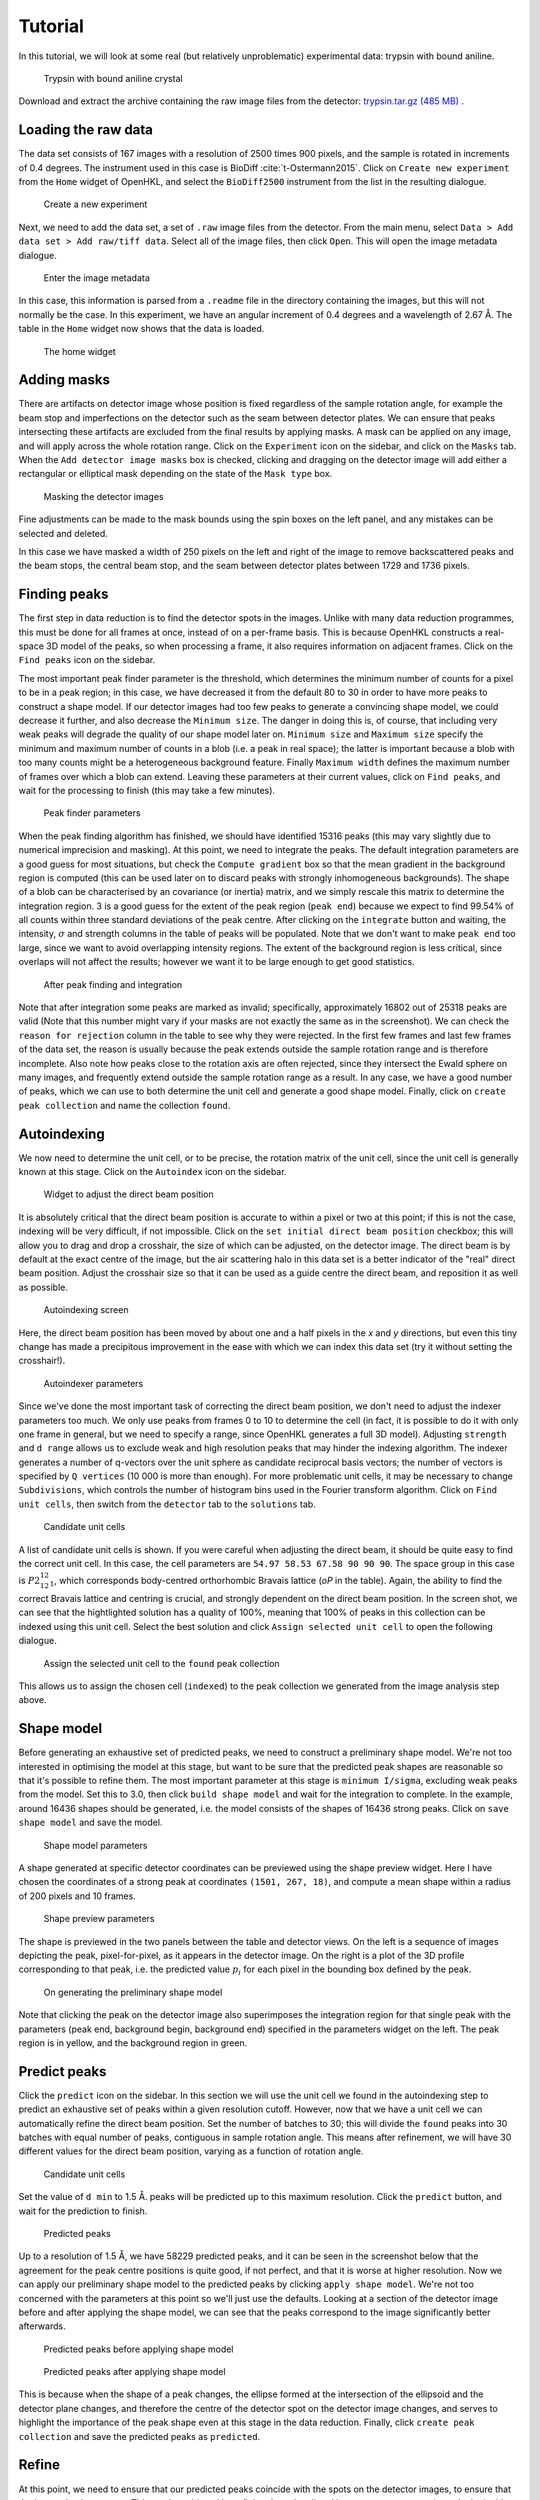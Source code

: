 .. _tutorial:

Tutorial
========

In this tutorial, we will look at some real (but relatively unproblematic)
experimental data: trypsin with bound aniline.

.. _trypsin_crystal:
.. figure:: images/tutorial/trypsin_crystal.png
   :alt: Trypsin with bound aniline crystal
   :name: fig:trypsin_crystal
   :width: 100.0%

   Trypsin with bound aniline crystal

Download and extract the archive containing the raw image files from the detector:
`trypsin.tar.gz (485 MB)
<https://computing.mlz-garching.de/download/testdata/nsx/trypsin.tar.gz>`_ .

.. _load:

Loading the raw data
--------------------

The data set consists of 167 images with a resolution of 2500 times 900
pixels, and the sample is rotated in increments of 0.4 degrees. The instrument
used in this case is BioDiff :cite:`t-Ostermann2015`. Click on ``Create new experiment`` from the
``Home`` widget of OpenHKL, and select the ``BioDiff2500`` instrument from the
list in the resulting dialogue.

.. _new_experiment:
.. figure:: images/tutorial/new_experiment.png
   :alt: Create a new experiment
   :name: fig:new_experiment
   :width: 50.0%

   Create a new experiment

Next, we need to add the data set, a set of ``.raw`` image files from the
detector. From the main menu, select ``Data > Add data set > Add raw/tiff data``.
Select all of the image files, then click ``Open``. This will open the image
metadata dialogue.


.. _image_metadata:
.. figure:: images/tutorial/image_metadata.png
   :alt: Enter the image metadata
   :name: fig:image_metadata
   :width: 30.0%

   Enter the image metadata

In this case, this information is parsed from a ``.readme`` file in the directory
containing the images, but this will not normally be the case. In this
experiment, we have an angular increment of 0.4 degrees and a wavelength of 2.67
Å. The table in the ``Home`` widget now shows that the data is loaded.

.. _home:
.. figure:: images/tutorial/home.png
   :alt: The home widget
   :name: fig:home
   :width: 100.0%

   The home widget

.. _experiment:

Adding masks
------------

There are artifacts on detector image whose position is fixed regardless of the
sample rotation angle, for example the beam stop and imperfections on the
detector such as the seam between detector plates. We can ensure that peaks
intersecting these artifacts are excluded from the final results by applying
masks. A mask can be applied on any image, and will apply across the whole
rotation range. Click on the ``Experiment`` icon on the sidebar, and click on the
``Masks`` tab. When the ``Add detector image masks`` box is checked, clicking and
dragging on the detector image will add either a rectangular or elliptical mask
depending on the state of the ``Mask type`` box.

.. _mask:
.. figure:: images/tutorial/mask.png
   :alt: Masking the detector images
   :name: fig:mask
   :width: 100.0%

   Masking the detector images

Fine adjustments can be made to the mask bounds using the spin boxes on the left
panel, and any mistakes can be selected and deleted.

In this case we have masked a width of 250 pixels on the left and right of the
image to remove backscattered peaks and the beam stops, the central beam stop,
and the seam between detector plates between 1729 and 1736 pixels.

.. _find_peaks:

Finding peaks
-------------

The first step in data reduction is to find the detector spots in the images.
Unlike with many data reduction programmes, this must be done for all frames at
once, instead of on a per-frame basis. This is because OpenHKL constructs a
real-space 3D model of the peaks, so when processing a frame, it also requires
information on adjacent frames. Click on the ``Find peaks`` icon on the sidebar.

The most important peak finder parameter is the threshold, which determines the
minimum number of counts for a pixel to be in a peak region; in this case, we
have decreased it from the default 80 to 30 in order to have more peaks to
construct a shape model. If our detector images had too few peaks to generate a
convincing shape model, we could decrease it further, and also decrease the
``Minimum size``. The danger in doing this is, of course, that including very
weak peaks will degrade the quality of our shape model later on. ``Minimum
size`` and ``Maximum size`` specify the minimum and maximum number of counts in
a blob (i.e. a peak in real space); the latter is important because a blob with
too many counts might be a heterogeneous background feature. Finally ``Maximum
width`` defines the maximum number of frames over which a blob can extend.
Leaving these parameters at their current values, click on ``Find peaks``, and
wait for the processing to finish (this may take a few minutes).

.. _finder_params:
.. figure:: images/tutorial/finder_params.png
   :alt: Peak finder parameters
   :name: fig:finder_params
   :width: 30.0%

   Peak finder parameters

When the peak finding algorithm has finished, we should have identified 15316
peaks (this may vary slightly due to numerical imprecision and masking). At this
point, we need to integrate the peaks. The default integration parameters are a
good guess for most situations, but check the ``Compute gradient`` box so that
the mean gradient in the background region is computed (this can be used later
on to discard peaks with strongly inhomogeneous backgrounds). The shape of a
blob can be characterised by an covariance (or inertia) matrix, and we simply
rescale this matrix to determine the integration region. 3 is a good guess for
the extent of the peak region (``peak end``) because we expect to find 99.54\%
of all counts within three standard deviations of the peak centre. After
clicking on the ``integrate`` button and waiting, the intensity, :math:`\sigma`
and strength columns in the table of peaks will be populated. Note that we don't
want to make ``peak end`` too large, since we want to avoid overlapping
intensity regions. The extent of the background region is less critical, since
overlaps will not affect the results; however we want it to be large enough to
get good statistics.

.. _found_peaks:
.. figure:: images/tutorial/found_peaks.png
   :alt: After peak finding and integration
   :name: fig:found_peaks
   :width: 100.0%

   After peak finding and integration

Note that after integration some peaks are marked as invalid; specifically,
approximately 16802 out of 25318 peaks are valid (Note that this number might
vary if your masks are not exactly the same as in the screenshot). We can check
the ``reason for rejection`` column in the table to see why they were rejected.
In the first few frames and last few frames of the data set, the reason is
usually because the peak extends outside the sample rotation range and is
therefore incomplete. Also note how peaks close to the rotation axis are often
rejected, since they intersect the Ewald sphere on many images, and frequently
extend outside the sample rotation range as a result. In any case, we have a
good number of peaks, which we can use to both determine the unit cell and
generate a good shape model. Finally, click on ``create peak collection`` and
name the collection ``found``.

.. _index:

Autoindexing
------------

We now need to determine the unit cell, or to be precise, the rotation matrix of
the unit cell, since the unit cell is generally known at this stage. Click on
the ``Autoindex`` icon on the sidebar.

.. _set_beam:
.. figure:: images/tutorial/set_beam.png
   :alt: Widget to adjust the direct beam position
   :name: fig:set_beam
   :width: 30.0%

   Widget to adjust the direct beam position

It is absolutely critical that the direct beam position is accurate to within a
pixel or two at this point; if this is not the case, indexing will be very
difficult, if not impossible. Click on the ``set initial direct beam position``
checkbox; this will allow you to drag and drop a crosshair, the size of which
can be adjusted, on the detector image. The direct beam is by default at the
exact centre of the image, but the air scattering halo in this data set is a
better indicator of the "real" direct beam position. Adjust the crosshair size
so that it can be used as a guide centre the direct beam, and reposition it as
well as possible.

.. _indexed:
.. figure:: images/tutorial/indexed.png
   :alt: Autoindexing screen
   :name: fig:indexed
   :width: 100.0%

   Autoindexing screen

Here, the direct beam position has been moved by about one and a half pixels in
the *x* and *y* directions, but even this tiny change has made a precipitous
improvement in the ease with which we can index this data set (try it without
setting the crosshair!).

.. _indexer_params:
.. figure:: images/tutorial/indexer_params.png
   :alt: Autoindexer parameters
   :name: fig:indexer_params
   :width: 30.0%

   Autoindexer parameters

Since we've done the most important task of correcting the direct beam position,
we don't need to adjust the indexer parameters too much. We only use peaks from
frames 0 to 10 to determine the cell (in fact, it is possible to do it with only
one frame in general, but we need to specify a range, since OpenHKL generates a
full 3D model). Adjusting ``strength`` and ``d range`` allows us to exclude weak
and high resolution peaks that may hinder the indexing algorithm. The indexer
generates a number of q-vectors over the unit sphere as candidate reciprocal
basis vectors; the number of vectors is specified by ``Q vertices`` (10 000 is
more than enough). For more problematic unit cells, it may be necessary to
change ``Subdivisions``, which controls the number of histogram bins used in the
Fourier transform algorithm. Click on ``Find unit cells``, then switch from the
``detector`` tab to the ``solutions`` tab.

.. _solutions:
.. figure:: images/tutorial/solutions.png
   :alt: Candidate unit cells
   :name: fig:solutions
   :width: 100.0%

   Candidate unit cells

A list of candidate unit cells is shown. If you were careful when adjusting the
direct beam, it should be quite easy to find the correct unit cell. In this
case, the cell parameters are ``54.97 58.53 67.58 90 90 90``. The space group in
this case is :math:`P2_12_12_1`, which corresponds body-centred orthorhombic
Bravais lattice (`oP` in the table). Again, the ability to find the correct
Bravais lattice and centring is crucial, and strongly dependent on the direct
beam position. In the screen shot, we can see that the hightlighted solution has
a quality of 100\%, meaning that 100\% of peaks in this collection can be
indexed using this unit cell. Select the best solution and click
``Assign selected unit cell`` to open the following dialogue.

.. _assign_cell:
.. figure:: images/tutorial/assign_cell.png
   :alt: Assign the selected unit cell to the ``found`` peak collection
   :name: fig:assign_cell
   :width: 30.0%

   Assign the selected unit cell to the ``found`` peak collection

This allows us to assign the chosen cell (``indexed``) to the peak collection we
generated from the image analysis step above.

.. _shape_model:

Shape model
-----------

Before generating an exhaustive set of predicted peaks, we need to construct a
preliminary shape model. We're not too interested in optimising the model at this
stage, but want to be sure that the predicted peak shapes are reasonable so
that it's possible to refine them. The most important parameter at this stage is
``minimum I/sigma``, excluding weak peaks from the model. Set this to 3.0, then
click ``build shape model`` and wait for the integration to complete. In the
example, around 16436 shapes should be generated, i.e. the model consists of the
shapes of 16436 strong peaks. Click on ``save shape model`` and save the model.

.. _shape_params:
.. figure:: images/tutorial/shape_params.png
   :alt: Shape model parameters
   :name: fig:shape_params
   :width: 30.0%

   Shape model parameters

A shape generated at specific detector coordinates can be previewed using the
shape preview widget. Here I have chosen the coordinates of a strong peak at
coordinates ``(1501, 267, 18)``, and compute a mean shape within a radius of 200
pixels and 10 frames.

.. _shape_preview:
.. figure:: images/tutorial/shape_preview_params.png
   :alt: Shape preview parameters
   :name: fig:shape_preview_params
   :width: 30.0%

   Shape preview parameters

The shape is previewed in the two panels between the table and detector
views. On the left is a sequence of images depicting the peak, pixel-for-pixel,
as it appears in the detector image. On the right is a plot of the 3D profile
corresponding to that peak, i.e. the predicted value :math:`p_i` for each pixel
in the bounding box defined by the peak.

.. _preliminary_shapes:
.. figure:: images/tutorial/shape_preview.png
   :alt: On generating the preliminary shape model
   :name: fig:shape_preview
   :width: 100.0%

   On generating the preliminary shape model

Note that clicking the peak on the detector image also superimposes the
integration region for that single peak with the parameters (peak end,
background begin, background end) specified in the parameters widget on the
left. The peak region is in yellow, and the background region in green.

.. _predict:

Predict peaks
-------------

Click the ``predict`` icon on the sidebar. In this section we will use the unit
cell we found in the autoindexing step to predict an exhaustive set of peaks
within a given resolution cutoff. However, now that we have a unit cell we can
automatically refine the direct beam position. Set the number of batches to 30;
this will divide the ``found`` peaks into 30 batches with equal number of peaks,
contiguous in sample rotation angle. This means after refinement, we will have
30 different values for the direct beam position, varying as a function of
rotation angle.

.. _refine_beam:
.. figure:: images/tutorial/refine_beam.png
   :alt: Candidate unit cells
   :name: fig:refine_beam
   :width: 30.0%

   Candidate unit cells

Set the value of ``d min`` to 1.5 Å. peaks will be predicted up to this maximum
resolution. Click the ``predict`` button, and wait for the prediction to finish.

.. _predicted:
.. figure:: images/tutorial/predicted.png
   :alt: Predicted peaks
   :name: fig:predicted
   :width: 100.0%

   Predicted peaks

Up to a resolution of 1.5 Å, we have 58229 predicted peaks, and it can be seen
in the screenshot below that the agreement for the peak centre positions is
quite good, if not perfect, and that it is worse at higher resolution. Now we
can apply our preliminary shape model to the predicted peaks by clicking
``apply shape model``.
We're not too concerned with the parameters at this point so
we'll just use the defaults. Looking at a section of the detector image before
and after applying the shape model, we can see that the peaks correspond to the
image significantly better afterwards.

.. _predicted_before_shapes:
.. figure:: images/tutorial/predict_before_shapes.png
   :alt: Predicted peaks before applying shape model
   :name: fig:predicted_before_shapes
   :width: 100.0%

   Predicted peaks before applying shape model

.. _predicted_after_shapes:
.. figure:: images/tutorial/predict_after_shapes.png
   :alt: Predicted peaks after applying shape model
   :name: fig:predicted_after_shapes
   :width: 100.0%

   Predicted peaks after applying shape model

This is because when the shape of a peak changes, the ellipse formed at the
intersection of the ellipsoid and the detector plane changes, and therefore the
centre of the detector spot on the detector image changes, and serves to
highlight the importance of the peak shape even at this stage in the data
reduction. Finally, click ``create peak collection`` and save the predicted
peaks as ``predicted``.

.. _refine:

Refine
------

At this point, we need to ensure that our predicted peaks coincide with the
spots on the detector images, to ensure that the integration is accurate. This
can be achieved by refining the unit cell and instrument parameters (namely the
incident wavevector, the detector position and the sample position and
orientation). Click the ``Refine`` icon on the sidebar.

Here, we will use a non-linear least squares algorithm to minimise the
difference between Miller indices of the predicted peaks and the *non-integer*
Miller indices of the peaks found via the image analysis step, by allowing the
unit cell and aforementioned instrument parameters to vary.

.. _refine_params:
.. figure:: images/tutorial/refine_params.png
   :alt: Refinement parameters
   :name: fig:refine_params
   :width: 30.0%

   Refinement parameters

The most important refinement parameter is ``number of batches``. Since the
instrument parameters and unit cell may change over the course of an experiment
due to thermal fluctuations, physical imperfections etc., it is likely that
these parameters will vary from frame to frame. To mitigate such errors, we
perform the refinement in batches, that is to say, we divide a peak collection
into *n* batches of equal numbers of peaks, and assign the peaks within that
rotation range the unit cell and instrument parameters from that batch. There
are 169 images in this data set, so we will divide the experiment into 30
batches, resulting approximately 5 images per batch (although this will vary,
since the peaks are not evenly distributed over the rotation range). Note also
that there is an "overlap" region between batches, such that the batch 2, for
example, will contain some peaks from batch 1.

We start with the unit cell found in the :ref:`index` section. The ``use refined
cells`` checkbox indicates, when checked, that the refiner will use the *batch*
unit cells instead of the single unit cell indicated in the ``unit cell`` box as
the starting point (it should be unchecked for the moment, and the indexed unit
cell selected). For this data set, the optimisation is relatively
straightforward, so we can refine all parameters simultaneously, so all check
boxes under ``parameters to refine`` should be checked. Now click ``refine``.
The tables should now be populated with the per-image values for unit cell,
sample position/orientation, detector position and incident wavevector. In the
screenshot below, I have plotted the change in the a/b/c cell parameters as a
function of image (i.e. sample rotation angle).

.. _refine_tables:
.. figure:: images/tutorial/refine_tables.png
   :alt: Tabulated refined unit cells
   :name: fig:refine_tables
   :width: 100.0%

   Unit cell parameters before and after refinement

We have adjusted the instrument parameters and
unit cells, but we will need to update the predicted unit cells to see what
physical effect this has. In case we want to compare the predicted peaks before
and after refinement later on, let's clone the predicted peaks. From the menu,
select ``peaks > clone peak collection`` and in the resulting dialogue, clone
the ``predicted`` peak collection to a new collection to be named ``refined``.
From the ``update predictions`` section in the controls, select the new
collection ``refined`` in the ``predicted peaks`` box, then click on ``Update``.
After waiting a couple of minutes, you should be able to see something like the
following under the ``detector`` tab.

.. _refine1:
.. figure:: images/tutorial/refine1.png
   :alt: Predicted peaks pre- (dark green) and post-refinement (light green)
   :name: fig:refine1
   :width: 100.0%

   Predicted peaks pre- (dark green) and post-refinement (light green)

The change should be quite significant. You can see how the unit cells and
instrument parameters change numerically as a function of rotation angle under
the ``tables`` tab. We can try refining again, using the newly created "batch"
unit cells as a starting point by clicking the ``use refined cells`` checkbox,
then clicking ``refine`` again, followed by ``update``. From the screenshot
below, we can see not much has changed, but there are a few higher resolution
peaks that have moved significantly.

This is good enough for now, but later on we might want to run the refiner again
when we've applied a better shape model.

.. _integrate:

Integrate
---------

Now that we have a decent agreement between the positions of our predicted peaks
and detector spots, we can compute the intensities and variances of the
predicted peaks by clicking on the ``integrate`` icon on the sidebar.

First though, it would be helpful to visualise the integration region, so we can
check that they are sane, and we don't have too many overlaps between adjacent
peak regions. Expand the ``show/hide peaks`` section in the controls, and check
the ``integration regions`` checkbox.

.. _integration_regions:
.. figure:: images/tutorial/integration_regions.png
   :alt: Integration regions of predicted peaks
   :name: fig:integration_regions
   :width: 100.0%

   Integration regions of predicted peaks

The integration regions look good to the naked eye here, in general. The
detector spots are in general almost exactly coincident with the peak regions of
the predicted peaks, and there are no overlaps. If there were overlaps, we could
try decreasing the size of the peak regions. In fact, we can visualise the
effect of changing the integration region limits without changing their actual
values by checking the ``preview integration region`` box, then adjusting the
three values below. Note in the screenshot the presence of at least one detector
spot (in the red box) that does not coincide as well as the others with the
integration region of its associated predicted peaks. Although it is off-centre,
it still looks as though the peak intensity is contained within the yellow
region. To check we can visualise the integration region for this peak one all
of the images on which it appears by double-clicking on it in the detector
image.

.. _bad_shape:
.. figure:: images/tutorial/bad_shape.png
   :alt: Visualising the suspicious peak on its own
   :name: fig:bad_shape
   :width: 100.0%

   Visualising the suspicious peak on its own

The detector spot is well-centred in the middle image, but is less so on
adjacent images. This is evidence of a poor shape model: the major axis of the
ellipsoid we generated earlier is skewed with respect to the blob formed by the
detector spots. This is not a problem for integration of this specific
reflection, but may be indicative of a systematic problem with affects peaks in
high resolution areas of the detector image. For now, however, we will proceed
with the integration.

.. _integration_params:
.. figure:: images/tutorial/integrate_params.png
   :alt: Integration parameters
   :name: fig:integration_params
   :width: 30.0%

The crucial parameters for integration are the integration region bounds (``peak
end``, ``background begin`` and ``background end``). Here we choose the "fixed
ellipsoid" integration region type, which means the ellipsoids defining
integration regions have a fixed :math:`r_2` metric given in pixels by the
``peak end`` value of 5.5. The ``background begin`` and ``background end``
values are scaling factors, such that the background region will be an ellipsoid
scaled by the given values of 1.3 and 2.3 respectively. Check the ``Compute
gradient`` box and integrate the peaks by clicking ``integrate peaks``.

.. _integrated:
.. figure:: images/tutorial/integrated.png
   :alt: Post-integration screen
   :name: fig:integrated
   :width: 100.0%

   Post-integration screen

Now the ``intensity`` and ``sigma`` columns in the table have been populated,
and we can see that 54914/58412 peaks were successfully integrated,
approximately 94\%. For the purposes of this tutorial, this is acceptable, but
could be improved. Now we can merge the predicted peaks and get an idea of the
quality of the integration.

There are two things to note here. Firstly, that peak that intersect masks are
rejected, but it also seems that a few peaks whose integration regions are just
outside masks are rejected because they intersect masks (this can be confirmed
by hovering the cursor over the peak and checking the "Reason for rejection"
column in the table. Even though a peak does not intersect the mask on this
image, the same peak may intersect a mask at a different rotation angle (i.e. in
a different image). Secondly, peaks close to the rotation axis (namely peaks in
a vertical line going through the central beam stop) are frequently rejected.
This is because such peaks intersect the Ewald sphere over a large rotation
range (possibly the whole rotation range), and are thus very difficult to build
a good shape model for. They also often extend beyond the rotation range of the
experiment.

.. _merge:

Merge
-----

Merging peaks that are related by space group symmetry operations gives us a
measure of the quality of the data reduction. These symmetry-related peaks
should have identical intensities, and the R-factors and CC-values computed in
the ``Merge`` section give a statistical measure of the extent to which this is
true.

The reciprocal space in the resolution range 1.5 Å to 50 Å (in this instance) is
divided into 10 concentric shells of equal reciprocal space volume, and the
quality metrics computed for each individual shell, and for the overall volume.
We also have the option of omitting the frames at the beginning and end of the
rotation range, since the peaks here cannot generally be interpolated or are
incomplete; however this is not usually necessary since such peaks are flagged
as invalid.

.. _merge:
.. figure:: images/tutorial/merge.png
   :alt: Resolution shell statistics
   :name: fig:merge
   :width: 100.0%

   Resolution shell statistics

There are many different quality metrics, but for this tutorial, we will just
look at :math:`R_\mathrm{pim}`. It is close to zero at low resolutions (0.025
between 3.23 and 50.0 Å), and monotonically increases as the resolution
increases, up to 0.45 in the 1.5 to 1.55 Å regime. Crucially, we should note
that the completeness is good, averaging 72\% over all resolution shells. The
completeness is the fraction of the total number of peaks predicted that have
been integrated successfully, and can effectively be indefinitely improved just
by rejecting more and more peaks; however, this would defeat the purpose of our
data reduction, so we would like to preserve as many peaks as possible by
ensuring that our predicted spot positions and shape model are good.

.. _merged_peaks:
.. figure:: images/tutorial/merged_peaks.png
   :alt: Table of merged peaks
   :name: fig:merged_peaks
   :width: 100.0%

   Table of merged peaks

.. _unmerged_peaks:
.. figure:: images/tutorial/unmerged_peaks.png
   :alt: Table of unmerged peaks
   :name: fig:unmerged_peaks
   :width: 100.0%

   Table of unmerged peaks

Finally, we can inspect the lists of merged and unmerged peaks by clicking on
their respective tabs. The unmerged peak table is the essential goal of the data
reduction process, and can be exported in various different formats to use in
refinement of structural models; it is simply a list of peaks with their Miller
indices, coordinates, intensities and sigmas. The merged peaks tab gives the
redundancy, the number of symmetry-equivalent peaks for a given index, together
with a "goodness of fit" parameter in the form of a :math:`\chi^2` value.

Profile integration
-------------------

We can improve the quality of the integration at high resolutions by using
profile integration for weak peaks (see :ref:`sec_3dprofile`). Instead of
subtracting a mean local background from each pixel and summing together the
resulting values in a given region, it is usually more accurate to weight each
pixel by a factor corresponding to the value of a pixel in a mean profile. That
is, we use strong peaks within a given radius of our reference weak peaks to
construct a mean profile, and use the resulting normalised shape to weight pixel
values of a peak with a poorly defined shape.

There are a few parameters that strongly affect the quality of profile
integration; the first of these is the number of histogram bins used in
constructing the mean profiles. The first of these is in the construction of the
shape model: the default grid is 20 x 20 x 10, corresponding to the x, y and
frame number coordinates respectively. Empirically, a lower value of the number
of frame bins seems to work better, so construct a new shape model using a 20 x
20 x 6 grid (the parameters are pictured below).

.. _profile_shape_params:
.. figure:: images/tutorial/profile_shape_params.png
   :alt: Shape model parameters for profile integration.
   :name: fig:profile_shape_params
   :width: 30.0%

   Shape model parameters for profile integration

This new model should be set on the integration screen, where the remaining
parameters are, notably the radius for neighbour searching and the minimum
number of neighbours.

.. _profile_integration_params:
.. figure:: images/tutorial/profile_integration_params.png
   :alt: Profile integration parameters
   :name: fig:profile_integration_params
   :width: 30.0%

   Profile integration parameters

Choosing the correct neighbour search parameters is a delicate balancing act.
Ideally we want a good statistical model for our weak peak, which means using as
many peaks as possible to generate the profile. However, choosing an excessively
large radius will degrade the model quality because of the spatial dependence of
peak shapes, i.e. if our radius is large, we are more likely to include strong
peaks that are far enough away to have radically different shapes. Moreover, we
do not want to reintegrate strong peaks, since their shape is already well
defined, and any attempt to scale the pixel values will simply make the
integration quality worse. Therefore, we check the ``Maximum strength for
profile integration box`` and set the upper limit to profile integrate a peak to
a strength of 1. We can motivate this choice by looking at the peak statistics
in the "reject" widget.

.. _strength_distribution:
.. figure:: images/tutorial/strength_distribution.png
   :alt: Histogram of sum-integrated peak strengths
   :name: fig:strength_distribution:
   :width: 100.0%

   Histogram of sum-integrated peak strengths

We can use this tool to plot a histogram of sum-integrated peak strengths. The
vast majority of peaks have a strength lower than 10. Adjusting x-axis range on
the plot filters the detector image to show the peak *in that range* in green,
and any outside that range in red. By experimenting with this view, it should be
possible to convince yourself that the peaks that are essentially invisible to
the naked eye on the image have strengths below 1, although this value could
probably be optimised somewhat.

Note that this is the *sum integrated* strength, and relies on
having already integrated the predicted peaks using pixel sum integration.
Set the profile integration parameters as above, then integrate the predicted
peaks again.

.. _profile_integrated:
.. figure:: images/tutorial/profile_integrate.png
   :alt: After profile integration
   :name: fig:profile_integrate
   :width: 100.0%

   After profile integration

Note that the profile integrated columns in the table are now populated. We can
now switch to the merge widget, and compare the integration metrics. For this
choice of parameters, we have improved :math:`R_\mathcal{pim}`, but it may be
possible to improve it even more.

.. _profile_merge:
.. figure:: images/tutorial/profile_merge.png
   :alt: Merge statistics after profile integration
   :name: fig:profile_merge
   :width: 100.0%

   Merge statistics after profile integration

Further work
------------

We can attempt to improve the quality of the data reduction, but this is left as
an exercise for the reader. Here are some hints:

1. **Improve the shape model**. In the first instance, we used peaks found in
   the image analysis step to generate a model. Since we have a lot of peaks in
   this model, perhaps we could achieve better fits by using only stronger
   peaks, by increasing the minimum strength. When the shape model is applied to
   a collection of predicted peaks, the highest resolution predicted peaks (at
   around 1.5 Å in this case) are invalid because there are not enough
   neighbouring "found" peaks (i.e. strong detector spots) to generate a
   reliable mean shape. One way of dealing with this is to increase the neighbour
   search radius (``radius`` for pixel radius and ``frames`` for angular radius
   in the ``shape model`` controls); however, the risk is that we include peaks
   from too far away are qualitatively different to local peaks. We can overcome
   this by using different shape interpolation schemes (``interpolation type``):
   "inverse distance" gives peaks closer to the selected peak a higher weight
   when averaging, and "intensity" gives stronger peaks a higher weight.
   Finally, we can try to "bootstrap" our calculation by using the shapes of the
   predicted peaks to generate a new shape model.

2. **Better refinement**. It may be possible to optimise the number of batches
   used in the refinement. Additionally, it is possible that refining all
   parameters simultaneously might trap the algorithm in a local minimum. This
   can be avoided by optimising parameters individually, or using an alternative
   residual. Finally, if the shape model changes, then the per-image peak
   centres will also change, so it will be necessary to perform the refinement
   process again.

3. **Better integration**. So far, we have used the most naive integration
   technique, pixel sum integration. This is simply a sum of the peak intensity
   pixels with the local background subtracted. It is possible to achieve better
   results using a profile integration technique, which averages in the shapes
   of surrounding peaks. Results might also be improved with a better choice of
   integration region. One possibility is modifying the bounds of the integration
   region (``peak end``, ``background begin`` and ``background end``) to ensure
   that even in cases where the predicted peak is slightly off
   centre, all of the peak intensity pixels are encompassed by the integration
   region. It may also be possible to improve the results using a "fixed
   ellipsoid" as the ``integration region type``. In this case, an ellipsoid
   with the same *r2* metric (notionally radius) is used to construct the
   integration region for all peaks, regardless of their location on the
   detector. This is in general better than having an integration region whose
   size varies with :math:`\sigma` as in the case of the "variable ellipsoid"
   integration region, since the count predictions for large integration regions
   tend to be somewhat noisier. In this tutorial, we have not been very careful
   about avoiding peak overlaps, namely the clashing of the yellow intensity
   part of integration regions. Clashing peaks can have a extremely negative
   effect on the quality of the data reduction, so as well as being careful with
   our choice of integration bounds, we can also reject overlapping peaks.

4. **Outlier rejection**. The `Reject` widget accessible from the sidebar allows
   the generation of *peak* statistical models (as opposed to pixel statistics),
   and rejection of peaks that do not fit that model, for example, peaks with
   outlying background gradient values can be identified and rejected.

.. bibliography:: references.bib
    :cited:
    :labelprefix: T
    :keyprefix: t-
    :style: unsrt
